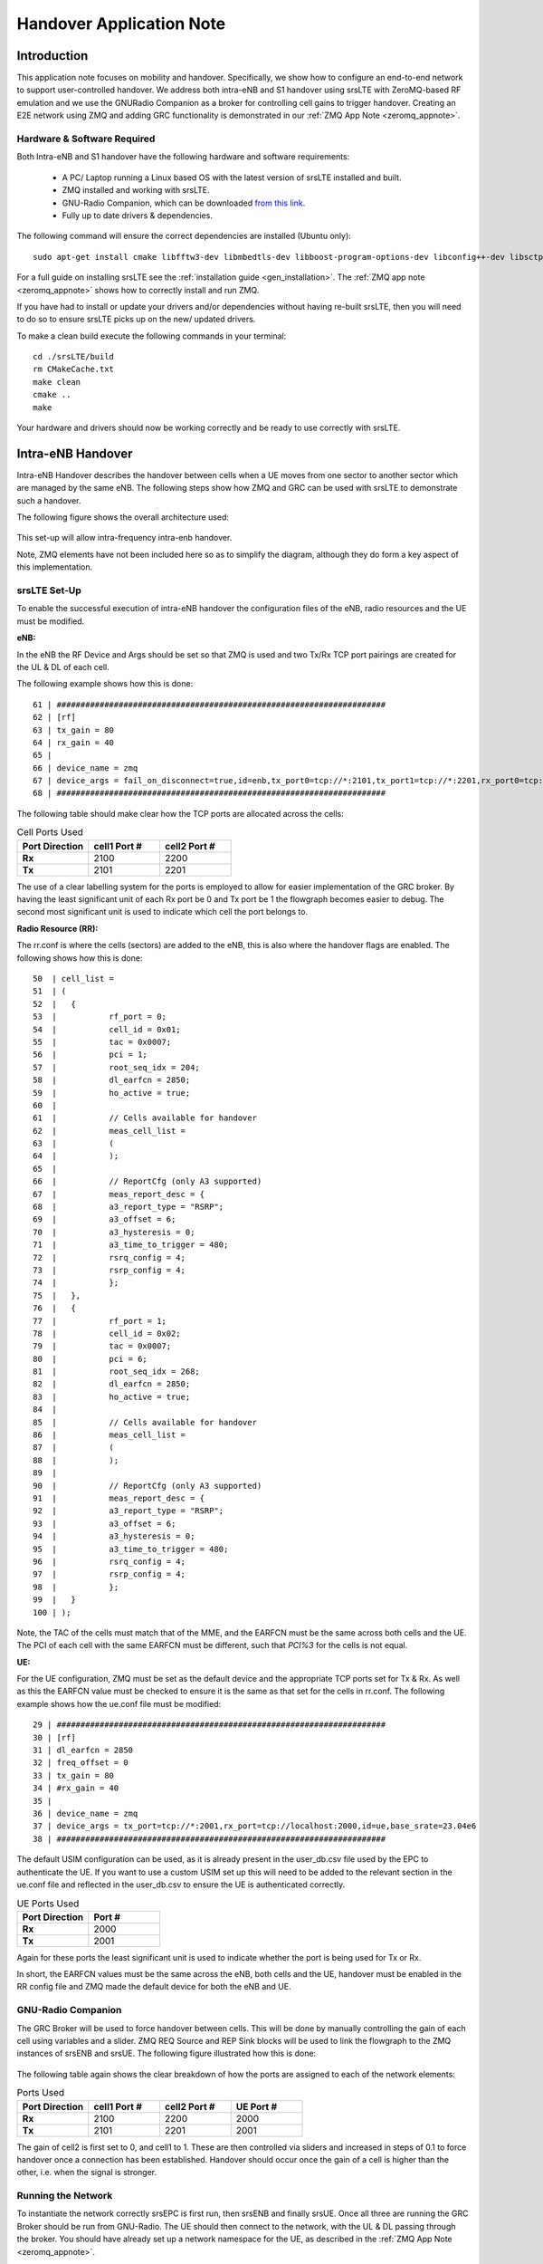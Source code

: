 .. Handover Application Note

.. _handover_appnote:

Handover Application Note
====================================

Introduction
************
This application note focuses on mobility and handover. Specifically, we show how to configure an end-to-end network to support user-controlled handover. We address both intra-eNB and S1 handover using srsLTE with ZeroMQ-based RF emulation and we use the GNURadio Companion as a broker for controlling cell gains to trigger handover. Creating an E2E network using ZMQ and adding GRC functionality is demonstrated in our :ref:`ZMQ App Note <zeromq_appnote>`.

Hardware & Software Required
----------------------------
Both Intra-eNB and S1  handover have the following hardware and software requirements: 
  
	- A PC/ Laptop running a Linux based OS with the latest version of srsLTE installed and built.
	- ZMQ installed and working with srsLTE.
	- GNU-Radio Companion, which can be downloaded `from this link <https://wiki.gnuradio.org/index.php/InstallingGR>`_. 
	- Fully up to date drivers & dependencies.

The following command will ensure the correct dependencies are installed (Ubuntu only)::

	sudo apt-get install cmake libfftw3-dev libmbedtls-dev libboost-program-options-dev libconfig++-dev libsctp-dev

For a full guide on installing srsLTE see the :ref:`installation guide <gen_installation>`. The :ref:`ZMQ app note <zeromq_appnote>` shows how to correctly install and run ZMQ. 

If you have had to install or update your drivers and/or dependencies without having re-built srsLTE, then you will need to do so to ensure srsLTE picks up on the new/ updated drivers. 

To make a clean build execute the following commands in your terminal:: 
	
		cd ./srsLTE/build
		rm CMakeCache.txt
		make clean
		cmake ..
		make
		
Your hardware and drivers should now be working correctly and be ready to use correctly with srsLTE. 

Intra-eNB Handover
******************
Intra-eNB Handover describes the handover between cells when a UE moves from one sector to another sector which are managed by the same eNB. The following steps 
show how ZMQ and GRC can be used with srsLTE to demonstrate such a handover. 

The following figure shows the overall architecture used: 

.. figure:: .imgs/intra_arch.png
    :align: center

This set-up will allow intra-frequency intra-enb handover.

Note, ZMQ elements have not been included here so as to simplify the diagram, although they do form a key aspect of this implementation. 

srsLTE Set-Up
---------------------
To enable the successful execution of intra-eNB handover the configuration files of the eNB, radio resources and the UE must be modified. 

**eNB:**

In the eNB the RF Device and Args should be set so that ZMQ is used and two Tx/Rx TCP port pairings are created for the UL & DL of each cell. 

The following example shows how this is done::

	61 | #####################################################################
	62 | [rf]
	63 | tx_gain = 80
	64 | rx_gain = 40
	65 | 
	66 | device_name = zmq
	67 | device_args = fail_on_disconnect=true,id=enb,tx_port0=tcp://*:2101,tx_port1=tcp://*:2201,rx_port0=tcp://localhost:2100,rx_port1=tcp://localhost:2200,id=enb,base_srate=23.04e6
	68 | #####################################################################
	
The following table should make clear how the TCP ports are allocated across the cells: 

.. list-table:: Cell Ports Used
   :widths: 25 25 25
   :header-rows: 1
   :stub-columns: 1

   * - Port Direction
     - cell1 Port #
     - cell2 Port #
   * - Rx
     - 2100
     - 2200
   * - Tx
     - 2101
     - 2201
	
The use of a clear labelling system for the ports is employed to allow for easier implementation of the GRC broker. By having the least significant unit of each Rx port be 0 and Tx port be 1 the flowgraph 
becomes easier to debug. The second most significant unit is used to indicate which cell the port belongs to. 
	
**Radio Resource (RR):**

The rr.conf is where the cells (sectors) are added to the eNB, this is also where the handover flags are enabled. The following shows how this is done:: 

	50  | cell_list =
	51  | (
	52  | 	{
	53  | 		rf_port = 0;
	54  | 		cell_id = 0x01;
	55  | 		tac = 0x0007;
	56  | 		pci = 1;
	57  | 		root_seq_idx = 204;
	58  | 		dl_earfcn = 2850;
	59  | 		ho_active = true;
	60  | 		
	61  | 		// Cells available for handover
	62  | 		meas_cell_list =
	63  | 		(
	64  | 		);
	65  | 		
	66  | 		// ReportCfg (only A3 supported)
	67  | 		meas_report_desc = {
	68  | 		a3_report_type = "RSRP";
	69  | 		a3_offset = 6;
	70  | 		a3_hysteresis = 0;
	71  | 		a3_time_to_trigger = 480;
	72  | 		rsrq_config = 4;
	73  | 		rsrp_config = 4;
	74  | 		};
	75  | 	},
	76  | 	{
	77  | 		rf_port = 1;
	78  | 		cell_id = 0x02;
	79  | 		tac = 0x0007;
	80  | 		pci = 6;
	81  | 		root_seq_idx = 268;
	82  | 		dl_earfcn = 2850;
	83  | 		ho_active = true;
	84  | 		
	85  | 		// Cells available for handover
	86  | 		meas_cell_list =
	87  | 		(
	88  | 		);
	89  | 		
	90  | 		// ReportCfg (only A3 supported)
	91  | 		meas_report_desc = {
	92  | 		a3_report_type = "RSRP";
	93  | 		a3_offset = 6;
	94  | 		a3_hysteresis = 0;
	95  | 		a3_time_to_trigger = 480;
	96  | 		rsrq_config = 4;
	97  | 		rsrp_config = 4;
	98  |		};
	99  | 	}
	100 | );

Note, the TAC of the cells must match that of the MME, and the EARFCN must be the same across both cells and the UE. The PCI of each cell with the same EARFCN must be different, such that *PCI%3* for the cells is not equal. 

**UE:**

For the UE configuration, ZMQ must be set as the default device and the appropriate TCP ports set for Tx & Rx. As well as this the EARFCN value must be checked to ensure it is the same as that set for the cells in rr.conf. The following 
example shows how the ue.conf file must be modified:: 

	29 | #####################################################################
	30 | [rf]
	31 | dl_earfcn = 2850
	32 | freq_offset = 0
	33 | tx_gain = 80
	34 | #rx_gain = 40
	35 | 
	36 | device_name = zmq
	37 | device_args = tx_port=tcp://*:2001,rx_port=tcp://localhost:2000,id=ue,base_srate=23.04e6
	38 | #####################################################################
	
The default USIM configuration can be used, as it is already present in the user_db.csv file used by the EPC to authenticate the UE. If you want to use a custom USIM set up this will need to be added to the relevant section in the ue.conf file 
and reflected in the user_db.csv to ensure the UE is authenticated correctly. 

.. list-table:: UE Ports Used
   :widths: 25 25
   :header-rows: 1
   :stub-columns: 1

   * - Port Direction
     - Port #
   * - Rx
     - 2000
   * - Tx
     - 2001

Again for these ports the least significant unit is used to indicate whether the port is being used for Tx or Rx. 

In short, the EARFCN values must be the same across the eNB, both cells and the UE, handover must be enabled in the RR config file and ZMQ made 
the default device for both the eNB and UE. 

GNU-Radio Companion
----------------------

The GRC Broker will be used to force handover between cells. This will be done by manually controlling the gain of each cell using variables and a slider. ZMQ REQ Source and REP Sink blocks will be used to link the flowgraph to the ZMQ instances 
of srsENB and srsUE. The following figure illustrated how this is done: 

.. figure:: .imgs/grc_intra.png
    :align: center
	
The following table again shows the clear breakdown of how the ports are assigned to each of the network elements: 
	
.. list-table:: Ports Used
    :widths: 20 20 20 20
    :header-rows: 1
    :stub-columns: 1

    * - Port Direction
      - cell1 Port #
      - cell2 Port #
      - UE Port #
    * - Rx
      - 2100
      - 2200
      - 2000
    * - Tx
      - 2101
      - 2201
      - 2001

The gain of cell2 is first set to 0, and cell1 to 1. These are then controlled via sliders and increased in steps of 0.1 to force handover once a connection has been established. Handover should occur once the gain of a cell is higher than the other, i.e. when the signal is stronger. 

Running the Network
----------------------
To instantiate the network correctly srsEPC is first run, then srsENB and finally srsUE. Once all three are running the GRC Broker should be run from GNU-Radio. The UE should then connect to the network, with the UL & DL passing through the broker. 
You should have already set up a network namespace for the UE, as described in the :ref:`ZMQ App Note <zeromq_appnote>`.

**EPC:**

To initiate the EPC, simply run the following command:: 
	
	sudo srsepc 
	
The EPC should display the following:: 
 
	Built in Release mode using commit 7e60d8aae on branch next.
	
	
	---  Software Radio Systems EPC  ---
	
	Reading configuration file /etc/srslte/epc.conf...
	HSS Initialized.
	MME S11 Initialized
	MME GTP-C Initialized
	MME Initialized. MCC: 0xf901, MNC: 0xff70
	SPGW GTP-U Initialized.
	SPGW S11 Initialized.
	SP-GW Initialized.
	
**eNB:**

Once the EPC is running, the eNB can by run using this command::
	
	sudo srsenb 
	
You should then see the following in the console:: 

	---  Software Radio Systems LTE eNodeB  ---
	
	Reading configuration file /etc/srslte/enb.conf...
	
	Built in Release mode using commit 7e60d8aae on branch next.
	
	Opening 2 channels in RF device=zmq with args=fail_on_disconnect=true,id=enb,tx_port0=tcp://*:2101,tx_port1=tcp://*:2201,rx_port0=tcp://localhost:2100,rx_port1=tcp://localhost:2200,id=enb,base_srate=23.04e6
	CHx base_srate=23.04e6
	CHx id=enb
	Current sample rate is 1.92 MHz with a base rate of 23.04 MHz (x12 decimation)
	CH0 rx_port=tcp://localhost:2100
	CH0 tx_port=tcp://*:2101
	CH0 fail_on_disconnect=true
	CH1 rx_port=tcp://localhost:2200
	CH1 tx_port=tcp://*:2201
	Current sample rate is 11.52 MHz with a base rate of 23.04 MHz (x2 decimation)
	Current sample rate is 11.52 MHz with a base rate of 23.04 MHz (x2 decimation)
	Setting frequency: DL=2630.0 Mhz, UL=2510.0 MHz for cc_idx=0
	Setting frequency: DL=2630.0 Mhz, UL=2510.0 MHz for cc_idx=1
	
	==== eNodeB started ===
	Type <t> to view trace

The EPC console should then display a confirmation that the eNB cas connected:: 

	Received S1 Setup Request.
	S1 Setup Request - eNB Name: srsenb01, eNB id: 0x19b
	S1 Setup Request - MCC:901, MNC:70
	S1 Setup Request - TAC 7, B-PLMN 0x9f107
	S1 Setup Request - Paging DRX v128
	Sending S1 Setup Response

**UE:**

The UE now needs to be run, this can be done with the following command:: 
	
	sudo srsue --gw.netns=ue1
	
The UE console should then display this:: 

	Reading configuration file /etc/srslte/ue.conf...
	
	Built in Release mode using commit 7e60d8aae on branch next.
	
	Opening 1 channels in RF device=zmq with args=tx_port=tcp://*:2001,rx_port=tcp://localhost:2000,id=ue,base_srate=23.04e6
	CHx base_srate=23.04e6
	CHx id=ue
	Current sample rate is 1.92 MHz with a base rate of 23.04 MHz (x12 decimation)
	CH0 rx_port=tcp://localhost:2000
	CH0 tx_port=tcp://*:2001
	Waiting PHY to initialize ... done!
	Attaching UE...
	Current sample rate is 1.92 MHz with a base rate of 23.04 MHz (x12 decimation)
	Current sample rate is 1.92 MHz with a base rate of 23.04 MHz (x12 decimation)
	
	
**GRC:**

Once all three network elements have been successfully initiated, the Broker can be run. This is done in the same way as any other GRC Flowgraph. Once successful, a pop up window 
should display the interactive slider for controlling the gain of the two cells.

.. figure:: .imgs/gnu_slider.png
    :align: center

Confirming Connection
----------------------

Once the broker has been run, a successful attach should be made and the network should be up and running fully. To confirm this, check the appropriate messages are displayed in the console. 

**EPC Attach:**

If the attach is successful the EPC should give the following readout:: 

	Initial UE message: LIBLTE_MME_MSG_TYPE_ATTACH_REQUEST
	Received Initial UE message -- Attach Request
	Attach request -- M-TMSI: 0xd1006989
	Attach request -- eNB-UE S1AP Id: 1
	Attach request -- Attach type: 1
	Attach Request -- UE Network Capabilities EEA: 11110000
	Attach Request -- UE Network Capabilities EIA: 01110000
	Attach Request -- MS Network Capabilities Present: false
	PDN Connectivity Request -- EPS Bearer Identity requested: 0
	PDN Connectivity Request -- Procedure Transaction Id: 1
	PDN Connectivity Request -- ESM Information Transfer requested: false
	UL NAS: Received Identity Response
	ID Response -- IMSI: 901700123456789
	Downlink NAS: Sent Authentication Request
	UL NAS: Received Authentication Response
	Authentication Response -- IMSI 901700123456789
	UE Authentication Accepted.
	Generating KeNB with UL NAS COUNT: 0
	Downlink NAS: Sending NAS Security Mode Command.
	UL NAS: Received Security Mode Complete
	Security Mode Command Complete -- IMSI: 901700123456789
	Getting subscription information -- QCI 7
	Sending Create Session Request.
	Creating Session Response -- IMSI: 901700123456789
	Creating Session Response -- MME control TEID: 1
	Received GTP-C PDU. Message type: GTPC_MSG_TYPE_CREATE_SESSION_REQUEST
	SPGW: Allocated Ctrl TEID 1
	SPGW: Allocated User TEID 1
	SPGW: Allocate UE IP 172.16.0.2
	Received Create Session Response
	Create Session Response -- SPGW control TEID 1
	Create Session Response -- SPGW S1-U Address: 127.0.1.100
	SPGW Allocated IP 172.16.0.2 to IMSI 901700123456789
	Adding attach accept to Initial Context Setup Request
	Sent Initial Context Setup Request. E-RAB id 5 
	Received Initial Context Setup Response
	E-RAB Context Setup. E-RAB id 5
	E-RAB Context -- eNB TEID 0x1; eNB GTP-U Address 127.0.1.1
	UL NAS: Received Attach Complete
	Unpacked Attached Complete Message. IMSI 901700123456789
	Unpacked Activate Default EPS Bearer message. EPS Bearer id 5
	Received GTP-C PDU. Message type: GTPC_MSG_TYPE_MODIFY_BEARER_REQUEST
	Sending EMM Information


**eNB Attach:**

You will see the RACH and connection message on the eNB::

	RACH:  tti=341, cc=0, preamble=14, offset=0, temp_crnti=0x46
	User 0x46 connected


**UE Attach:**

The UE console will display the following:: 

	Found Cell:  Mode=FDD, PCI=1, PRB=50, Ports=1, CFO=-0.2 KHz
	Current sample rate is 11.52 MHz with a base rate of 23.04 MHz (x2 decimation)
	Current sample rate is 11.52 MHz with a base rate of 23.04 MHz (x2 decimation)
	Found PLMN:  Id=90170, TAC=7
	Random Access Transmission: seq=14, ra-rnti=0x2
	Random Access Complete.     c-rnti=0x46, ta=0
	RRC Connected
	Network attach successful. IP: 172.16.0.2
	Software Radio Systems LTE (srsLTE) 21/10/2020 12:47:43 TZ:0

The network is now ready for handover to be initiated and tested. To keep the UE from entering idle, you should send traffic between the UE and the eNB. 
This can be done with the following command:: 

	sudo ip netns exec ue1 ping 172.16.0.1

Forcing Handover
---------------------------------------

Handover is simply forced by using the slider for the gain parameters within GRC. Once the handover is successful a message should be displayed by the UE acknowledging a successful handover. 

**GRC:**

The Following steps outline how handover can be forced with GRC: 

	1. Set the gain of *cell1* to 0.5
	2. Slowly increase the gain of *cell2* to above 0.5 and on to 1. 
	3. Move the gain of *cell1* to 0. 
	
**UE Console:**

If handover is successful you should see the following read out in the UE console::

	Received HO command to target PCell=6, NCC=0
	Random Access Transmission: seq=3, ra-rnti=0x2
	Random Access Complete.     c-rnti=0x47, ta=0
	HO successful

Handover can now be repeated as many times as needed by repeating the above steps. 

S1 Handover
***************
 
**Note, srsEPC does not support handover via the S1 interface, as it is designed to be a lightweight core for network-in-a-box type deployments. To allow for S1 handover a third party EPC must be used.**

S1 handover takes place over the S1-interface as a UE transitions from the coverage of one eNB to the next. This differs from intra-enb handover as the UE is leaving the coverage of all sectors in an eNBs coverage, it is a handover to a new eNB. 
The following steps outline how this can be demonstrated using srsUE, srsENB and a third-party open source core. In this case the EPC from Open5GS is used. Other third party options would also work in this case, so long as they support S1 handover. 

The following diagram outlines the network architecture: 

.. figure:: .imgs/s1_handover.png
    :align: center

Open5GS EPC
---------------------

The EPC from Open5gs is used here as srsEPC does not yet support S1 Handover. This is another open source core network solution and is inter-operable with srsLTE. The software can be installed from packages if using Ubuntu, 
shown via the `open5GS docs <https://open5gs.org/open5gs/docs/guide/01-quickstart/>`_. The EPC, and the rest of the Open5GS applications, run out of the box and only require a small amount of modification to use with srsLTE. 

EPC Set-Up
------------------

The EPC requires little modification to make it inter-operable with srsLTE. The only changes required are to the MME configuration and adding the UE to the user database. 

**MME Config:**

In the file mme.yaml, the TAC must be changed to 7, this is the standard configuration for srsLTE. You could also leave these settings as is and re-configure the srsLTE elements, but the approach outlined here leads to less possibility for misconfiguration of the network. 

The following shows the MME configuration used::

	mme:
		freeDiameter: /etc/freeDiameter/mme.conf
		s1ap:
		  - addr: 127.0.0.2
		gtpc:
		  - addr: 127.0.0.2
		gummei: 
		  plmn_id:
			mcc: 901
			mnc: 70
		  mme_gid: 2
		  mme_code: 1
		tai:
		  plmn_id:
			mcc: 901
			mnc: 70
		  tac: 7
		security:
		  integrity_order : [ EIA2, EIA1, EIA0 ]
		  ciphering_order : [ EEA0, EEA1, EEA2 ]
		network_name:
		  full: Open5GS
		mme_name: open5gs-mme0

For reference, this code can be found from line 204 to 226. 

**Subscriber List:**

Adding subscribers to the network is done via the web-UI provided by open5GS. Their documentation outlines how this is done `here <https://open5gs.org/open5gs/docs/guide/01-quickstart/>`_, under the section *Register Subscriber Information*.

First open the UI, found at http://localhost:3000, and enter the credentials found in the UE configuration file (ue.conf). The following credentials are used: 

.. figure:: .imgs/ue_creds.png
    :align: center

Note, the first five digits (PLMN) in the IMSI to 90170, and OPc (Milenage Authentication) is being used. This differs from the USIM configuration found in ue.conf, the changes made here will later be reflected in the ue.conf file. The IMSI is edited to reflect 
the values used for the MCC and MNC. Milenage is used here to show how the sim credentials can be changed to suit certain use-cases. 

srsLTE Set-Up
----------------------

To ensure srsLTE is correctly configured to implement S1 Handover, changes must be made to the UE configuration and eNB configuration; the rrc configuration must also be modified. 

**UE:**

As previously outlined, the USIM credentials in the configuration file must be modified. The following sections taken from the config file show the sections that need to be modified:: 

	[rf]
	dl_earfcn = 2850
	freq_offset = 0
	tx_gain = 80
	#rx_gain = 40
	
	[usim]
	mode = soft
	algo = milenage
	opc  = 63BFA50EE6523365FF14C1F45F88737D
	k    = 00112233445566778899aabbccddeeff
	imsi = 901700123456789
	imei = 353490069873319
	#reader = 
	#pin  = 1234

The downlink EARFCN is set to 2850 for this application, this is matched across the rest of the network. This sets the LTE Band and carrier frequency for the UE and eNB(s), they must match so that a connection can be successfully established and held. 
The changes made when adding the UE to the subscriber list in the EPC are also shown here, the IMSI now leads with the correct PLMN code, and the authentication algorithm is set to milenage; the opc is uncommented to enable this. 

**eNB:**

For the eNB config the PLMN must be changed, the MME address must also be changed to that of the MME associated with the Open5GS EPC. The following are the changes made to the enb.conf file:: 

	[enb]
	enb_id = 0x19B
	mcc = 901
	mnc = 70
	mme_addr = 127.0.0.2
	gtp_bind_addr = 127.0.1.1
	s1c_bind_addr = 127.0.1.1
	n_prb = 50
	#tm = 4
	#nof_ports = 2
	
**RR:**

The rr.conf file must also be edited to allow for S1 Handover. To do this, two new rr.conf files are created, named rr1.conf and rr2.conf. As there will be two eNBs, there is an rr.conf associated with each. It is recommend that the 
existing rr.conf is simply copied into two new files, and only the *cell_list* changed for each of the new filles. This should help to avoid misconfiguration. 

**rr1.conf:**

After the rr.conf has been copied to a new file (in the same location as the existing configuration files), the cell list must be edited. The following snippet shows this:: 
	
	cell_list =
	(
	  {
	    // rf_port = 0;
	    cell_id = 0x01;
	    tac = 0x0007;
	    pci = 1;
	    root_seq_idx = 204;
	    dl_earfcn = 2850;
	    // ul_earfcn = 474;
	    ho_active = true;
	    
	    // CA cells
	    scell_list = (
	      // {cell_id = 0x02; cross_carrier_scheduling = false; scheduling_cell_id = 0x02; ul_allowed = true}
	    )
	    
	    // Cells available for handover
	    meas_cell_list =
	    (
	      {
	      	eci = 0x19B01;
	      	dl_earfcn = 2850;
	      	pci = 1;
	      }, 
	      {
	      	eci = 0x19C01;
	      	dl_earfcn = 2850;
	      	pci = 6;
	      }
	    );
	    
	    // ReportCfg (only A3 supported)
	    meas_report_desc = {
	      a3_report_type = "RSRP";
	      a3_offset = 6;
	      a3_hysteresis = 0;
	      a3_time_to_trigger = 480;
	      rsrq_config = 4;
	    };
	  }
	);
	
Here the TAC is set to 7, and the DL EARFCN is set to 2850. To ensure S1 Handover is successful the cell(s) associated with the second eNB must be added to the *meas_cell_list*. This can be seen here where a cell with *eci = 0x19C01* is included, this is the cell 
associated with the second eNB. The cell with *eci = 0x19B01* is the cell active on the current eNB. The DL EARFCN is the same across both. 

**rr2.conf:**

Similarly to rr1.conf, a file rr2.conf must be created where the other configuration files are found and the *cell_list* updated:: 

	cell_list =
	(
	  {
	    // rf_port = 0;
	    cell_id = 0x01;
	    tac = 0x0007;
	    pci = 6;
	    root_seq_idx = 268;
	    dl_earfcn = 2850;
	    // ul_earfcn = 474;
	    ho_active = true;
	    
	    // CA cells
	    scell_list = (
	      // {cell_id = 0x02; cross_carrier_scheduling = false; scheduling_cell_id = 0x02; ul_allowed = true}
	    )
	    
	    // Cells available for handover
	    meas_cell_list =
	    (
	      {
	      	eci = 0x19B01;
	      	dl_earfcn = 2850;
	      	pci = 1;
	      }, 
	      {
	      	eci = 0x19C01;
	      	dl_earfcn = 2850;
	      	pci = 6;
	      }
	    );
	    
	    // ReportCfg (only A3 supported)
	    meas_report_desc = {
	      a3_report_type = "RSRP";
	      a3_offset = 6;
	      a3_hysteresis = 0;
	      a3_time_to_trigger = 480;
	      rsrq_config = 4;
	    };
	  }
	);
	
It is possible to enable both intra-eNB and S1 handover at the same time by combining the rr configuration used for intra-enb HO with those shown above. Although, that will not be covered in this application note. 

Using Scripts
--------------------

To efficiently instantiate and run the network for S1 HO, Bash scripts will be employed. Scripts will be used to run the two eNBs and the UE. The scripts should be created in the same folder as the other configuration files to avoid any 
errors when passing file names and when running them. 

**eNB 1:**

The first eNB will need to have ZMQ set as the RF device, and the ports assigned. As well as this, the new rr1.conf file must be set as the radio resource configuration to be used:: 

	#!/bin/bash
	
	LOG_ARGS="--log.all_level=debug"
	
	PORT_ARGS="tx_port=tcp://*:2101,rx_port=tcp://localhost:2100"
	ZMQ_ARGS="--rf.device_name=zmq --rf.device_args=\"${PORT_ARGS},id=enb,base_srate=23.04e6\""
	
	OTHER_ARGS="--enb_files.rr_config=rr1.conf"
	
	sudo srsenb enb.conf ${LOG_ARGS} ${ZMQ_ARGS} ${OTHER_ARGS} $@

Note how the logging level is also set here using the script. Every argument in the configuration file can be changed via the command line when the eNB is instantiated, this shows how it is done when using a script with the logging as the example. 

**eNB 2:**

For this eNB we will need to set the ZMQ device, with the correct ports as above. The rr2.conf file must also be given as the rr configuration file to be used. Additional steps must be taken with this eNB so as to allow it to be 
instantiated correctly. The eNB ID must be changed, and the GTP and S1C bind addresses must be modified. This is done with the following script:: 

	#!/bin/bash
	
	LOG_ARGS="--log.all_level=info"
	
	PORT_ARGS="tx_port=tcp://*:2201,rx_port=tcp://localhost:2200"
	ZMQ_ARGS="--rf.device_name=zmq --rf.device_args=\"${PORT_ARGS},id=enb,base_srate=23.04e6\""
	
	OTHER_ARGS="--enb_files.rr_config=rr2.conf --enb.enb_id=0x19C --enb.gtp_bind_addr=127.0.1.2 --enb.s1c_bind_addr=127.0.1.2"
	
	sudo srsenb enb.conf ${LOG_ARGS} ${ZMQ_ARGS} ${OTHER_ARGS} $@

**UE:**

The script for the UE will be used to set the ZMQ device and ports, while also being used to set-up the network namespace used for the UE:: 

	#!/bin/bash
	
	LOG_PARAMS="--log.all_level=debug"
	
	PORT_ARGS="tx_port=tcp://*:2001,rx_port=tcp://localhost:2000"
	ZMQ_ARGS="--rf.device_name=zmq --rf.device_args=\"${PORT_ARGS},id=ue,base_srate=23.04e6\" --gw.netns=ue1"
	
	
	## Create netns for UE
	ip netns list | grep "ue1" > /dev/null
	if [ $? -eq 1 ]; then
	  echo creating netspace ue1...
	  sudo ip netns add ue1
	  if [ $? -ne 0 ]; then
	   echo failed to create netns ue1
	   exit 1
	  fi
	fi
	
	sudo srsue ue.conf ${LOG_PARAMS} ${ZMQ_ARGS} "$@"
	
The UE does not require any other parameters to be passed when it is instantiated. 

GNU-Radio
-----------------

The GRC Broker used here is the same as that used for intra-eNB HO. The following figure shows the flowgraph used: 

.. figure:: .imgs/grc_intra.png
    :align: center
	
The following outlines which ports belong to which network element: 

.. list-table:: Ports Used
    :widths: 20 20 20 20
    :header-rows: 1
    :stub-columns: 1

    * - Port Direction
      - eNB 1 Port #
      - eNB 2 Port #
      - UE Port #
    * - Rx
      - 2100
      - 2200
      - 2000
    * - Tx
      - 2101
      - 2201
      - 2001

Running the Network
------------------------------

To run the network the following steps must be taken: 

	1. Run the scripts to initiate each of the network elements
	2. Run the GRC Broker to connect the UE to the eNB(s) 
	
The eNB that the UE connects to first is known as the Source eNB, in this case it will be eNB 1. The Target eNB will be eNB 2, i.e. the eNB that the UE will be transferred to. 
	
Confirming Connection
---------------------------------

To confirm the initial connection has been successful look for the following readouts on the relevant consoles. 

Source eNB::

	---  Software Radio Systems LTE eNodeB  ---                                                                                                                                                                        
																																																					
	Reading configuration file enb.conf...                                                                                                                                                                             
																																																					
	Built in Release mode using commit 7e60d8aae on branch next.                                                                                                                                                       
																																																					
	Opening 1 channels in RF device=zmq with args="tx_port=tcp://*:2101,rx_port=tcp://localhost:2100,id=enb,base_srate=23.04e6"                                                                                        
	CHx base_srate=23.04e6"                                                                                                                                                                                            
	CHx id=enb                                                                                                                                                                                                         
	Current sample rate is 1.92 MHz with a base rate of 23.04 MHz (x12 decimation)                                                                                                                                     
	CH0 rx_port=tcp://localhost:2100                                                                                                                                                                                   
	CH0 tx_port=tcp://*:2101                                                                                                                                                                                           
	Current sample rate is 11.52 MHz with a base rate of 23.04 MHz (x2 decimation)                                                                                                                                     
	Current sample rate is 11.52 MHz with a base rate of 23.04 MHz (x2 decimation)                                                                                                                                     
	Setting frequency: DL=2630.0 Mhz, UL=2510.0 MHz for cc_idx=0                                                                                                                                                       
																																																					
	==== eNodeB started ===                                                                                                                                                                                            
	Type <t> to view trace                                                                                                                                                                                             
	RACH:  tti=341, cc=0, preamble=38, offset=0, temp_crnti=0x46                                                                                                                                                       
	User 0x46 connected

Target eNB::

	---  Software Radio Systems LTE eNodeB  ---                                                                                                                                                                        
																																																					
	Reading configuration file enb.conf...                                                                                                                                                                             
																																																					
	Built in Release mode using commit 7e60d8aae on branch next.                                                                                                                                                       
																																																					
	Opening 1 channels in RF device=zmq with args="tx_port=tcp://*:2201,rx_port=tcp://localhost:2200,id=enb,base_srate=23.04e6"                                                                                        
	CHx base_srate=23.04e6"                                                                                                                                                                                            
	CHx id=enb                                                                                                                                                                                                         
	Current sample rate is 1.92 MHz with a base rate of 23.04 MHz (x12 decimation)                                                                                                                                     
	CH0 rx_port=tcp://localhost:2200                                                                                                                                                                                   
	CH0 tx_port=tcp://*:2201                                                                                                                                                                                           
	Current sample rate is 11.52 MHz with a base rate of 23.04 MHz (x2 decimation)                                                                                                                                     
	Current sample rate is 11.52 MHz with a base rate of 23.04 MHz (x2 decimation)                                                                                                                                     
	Setting frequency: DL=2630.0 Mhz, UL=2510.0 MHz for cc_idx=0                                                                                                                                                       
																																																					
	==== eNodeB started ===                                                                                                                                                                                            
	Type <t> to view trace 
	
Note, you wont see anything on this eNB console until handover has successfully been made between the eNBs. 

UE::

	Reading configuration file ue.conf...                                                                                                                                                                              
																																																					
	Built in Release mode using commit 7e60d8aae on branch next. 
	
	Opening 1 channels in RF device=zmq with args="tx_port=tcp://*:2001,rx_port=tcp://localhost:2000,id=ue,base_srate=23.04e6"                                                                                   
	CHx base_srate=23.04e6"                                                                                                                                                                                            
	CHx id=ue                                                                                                                                                                                                          
	Current sample rate is 1.92 MHz with a base rate of 23.04 MHz (x12 decimation)                                                                                                                                     
	CH0 rx_port=tcp://localhost:2000                                                                                                                                                                                   
	CH0 tx_port=tcp://*:2001                                                                                                                                                                                           
	Waiting PHY to initialize ... done!                                                                                                                                                                                
	Attaching UE...                                                                                                                                                                                                    
	Current sample rate is 1.92 MHz with a base rate of 23.04 MHz (x12 decimation)                                                                                                                                     
	Current sample rate is 1.92 MHz with a base rate of 23.04 MHz (x12 decimation)                                                                                                                                     
	.                                                                                                                                                                                                                  
	Found Cell:  Mode=FDD, PCI=1, PRB=50, Ports=1, CFO=-0.2 KHz                                                                                                                                                        
	Current sample rate is 11.52 MHz with a base rate of 23.04 MHz (x2 decimation)                                                                                                                                     
	Current sample rate is 11.52 MHz with a base rate of 23.04 MHz (x2 decimation)                                                                                                                                     
	Found PLMN:  Id=90170, TAC=7                                                                                                                                                                                       
	Random Access Transmission: seq=38, ra-rnti=0x2                                                                                                                                                                    
	Random Access Complete.     c-rnti=0x46, ta=0                                                                                                                                                                      
	RRC Connected                                                                                                                                                                                                      
	
	Network attach successful. IP: 10.45.0.7                                                                                                                                                                           
	nTp) 6/11/2020 15:36:1 TZ:0
	
You should now start to send traffic between the UE and the EPC, this is done via the following command::

	sudo ip netns exec ue1 ping 10.45.0.1
	
This will stop the UE from timing out and keep the connection to the core open. 
	
Forcing Handover
-------------------------

The network is now ready for handover to be forced, this is done in the same way as before using the GRC Broker:

	1. Set the gain of the *Source eNB* from 1 to 0.5
	2. Slowly increase the gain of the *Target eNB* from 0, to above 0.5, and on to 1. 
	3. Move the gain of the *Source eNB* to 0. 

If HO is successful the following will be seen on the relevant console outputs: 

Source eNB::

	Starting S1 Handover of rnti=0x46 to cellid=0x19c01.
	Encoded varShortMAC: cellId=0x19b01, PCI=1, rnti=0x46 (7 bytes)
	Disconnecting rnti=0x46.
	
Target eNB::

	Received S1 HO Request
	Received S1 MMEStatusTransfer
	RACH:  tti=3421, cc=0, preamble=20, offset=0, temp_crnti=0x47
	Disconnecting rnti=0x47.
	User 0x46 connected

UE::

	Received HO command to target PCell=6, NCC=2
	Random Access Transmission: seq=20, ra-rnti=0x2
	Random Access Complete.     c-rnti=0x46, ta=0
	HO successful

This can be repeated as many times as needed by following the above steps. 

Troubleshooting
****************

Intra-eNB Handover
----------------------------

  - If the gains of the cells are changed too abruptly the handover messages will not have enough time to be exchanged successfully. Gradually moving the sliders between values is best practice when changing the gain values. 

S1 Handover
----------------------------

  - Open5GS can also be installed from source, but it is easier to install from packages for this use-case. 
  
  - Ensure the PLMN, TAC and EARFCN are correct across all relevant network elements, as this can cause the connection to fail or stop an attach occuring. 

